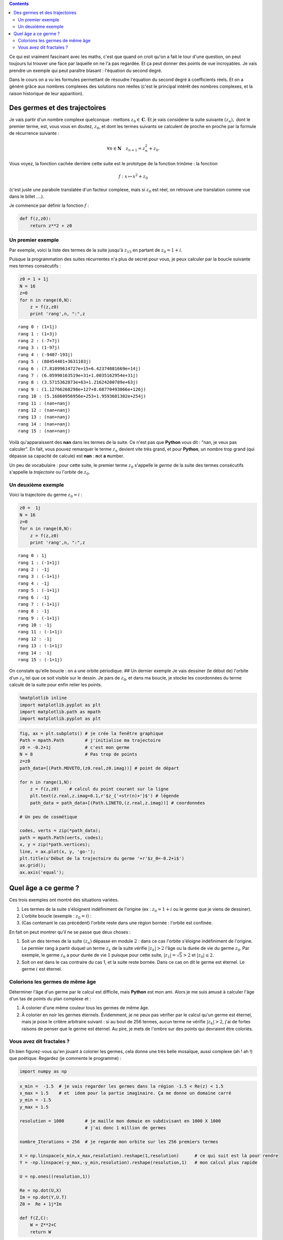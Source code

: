 .. title: L'équation du second degré en vacances
.. slug: eq2deg
.. date: 2015-10-18 13:39:19 UTC+02:00
.. tags: suites, fractales, mandelbrot
.. category: 
.. link: 
.. description: 
.. type: text


.. class:: alert alert-info pull-right

.. contents::


Ce qui est vraiment fascinant avec les maths, c'est que quand on croit
qu'on a fait le tour d'une question, on peut toujours lui trouver une
face par laquelle on ne l'a pas regardée. Et ça peut donner des points
de vue incroyables. Je vais prendre un exemple qui peut paraître blasant
: l'équation du second degré.

.. raw:: html

   <!-- TEASER_END -->

Dans le cours on a vu les formules permettant de résoudre l'équation du
second degré à coefficients réels. Et on a généré grâce aux nombres
complexes des solutions non réelles (c'est le principal intérêt des
nombres complexes, et la raison historique de leur apparition).

Des germes et des trajectoires
------------------------------

Je vais partir d'un nombre complexe quelconque : mettons
:math:`z_0 \in \mathbf C.` Et je vais considérer la suite suivante
:math:`(z_n),` dont le premier terme, est, vous vous en doutez,
:math:`z_0`, et dont les termes suivants se calculent de proche en
proche par la formule de récurrence suivante :

.. math::  \forall n\in \mathbf{N} \quad z_{n+1} = z_n^2 + z_0. 

Vous voyez, la fonction cachée derrière cette suite est le prototype de
la fonction trinôme : la fonction

.. math:: f : x\mapsto x^2 +z_0

(c'est juste une parabole translatée d'un facteur complexe, mais si
:math:`z_0` est réel, on retrouve une translation comme vue dans le
billet ....).

Je commence par définir la fonction :math:`f` :

.. code:: python

    def f(z,z0):
        return z**2 + z0 

Un premier exemple
==================

Par exemple, voici la liste des termes de la suite jusqu'à
:math:`z_{15}` en partant de :math:`z_0 = 1+i`.

Puisque la programmation des suites récurrentes n'a plus de secret pour
vous, je peux calculer par la boucle suivante mes termes consécutifs :

.. code:: python

    z0 = 1 + 1j
    N = 16
    z=0
    for n in range(0,N):
        z = f(z,z0)
        print 'rang',n, ":",z


.. parsed-literal::

    rang 0 : (1+1j)
    rang 1 : (1+3j)
    rang 2 : (-7+7j)
    rang 3 : (1-97j)
    rang 4 : (-9407-193j)
    rang 5 : (88454401+3631103j)
    rang 6 : (7.81099614727e+15+6.42374081669e+14j)
    rang 7 : (6.05990163519e+31+1.0035162954e+31j)
    rang 8 : (3.5715362873e+63+1.21624200789e+63j)
    rang 9 : (1.12766268298e+127+8.68770493066e+126j)
    rang 10 : (5.16860956956e+253+1.9593601302e+254j)
    rang 11 : (nan+nanj)
    rang 12 : (nan+nanj)
    rang 13 : (nan+nanj)
    rang 14 : (nan+nanj)
    rang 15 : (nan+nanj)


Voilà qu'apparaissent des **nan** dans les termes de la suite. Ce n'est
pas que **Python** vous dit : "nan, je veux pas calculer". En fait, vous
pouvez remarquer le terme :math:`z_n` devient vite très grand, et pour
**Python**, un nombre trop grand (qui dépasse sa capacité de calcule)
est **nan** : **n**\ ot **a** **n**\ umber.

Un peu de vocabulaire : pour cette suite, le premier terme :math:`z_0`
s'appelle le *germe* de la suite des termes consécutifs s'appelle la
*trajectoire* ou l'\ *orbite* de :math:`z_0`.

Un deuxième exemple
===================

Voici la trajectoire du germe :math:`z_0=i` :

.. code:: python

    z0 =  1j
    N = 16
    z=0
    for n in range(0,N):
        z = f(z,z0)
        print 'rang',n, ":",z


.. parsed-literal::

    rang 0 : 1j
    rang 1 : (-1+1j)
    rang 2 : -1j
    rang 3 : (-1+1j)
    rang 4 : -1j
    rang 5 : (-1+1j)
    rang 6 : -1j
    rang 7 : (-1+1j)
    rang 8 : -1j
    rang 9 : (-1+1j)
    rang 10 : -1j
    rang 11 : (-1+1j)
    rang 12 : -1j
    rang 13 : (-1+1j)
    rang 14 : -1j
    rang 15 : (-1+1j)


On constate qu'elle boucle : on a une orbite périodique. ## Un dernier
exemple Je vais dessiner (le début de) l'orbite d'un :math:`z_0` tel que
ce soit visible sur le dessin. Je pars de :math:`z_0`, et dans ma
boucle, je stocke les coordonnées du terme calculé de la suite pour
enfin relier les points.

.. code:: python

    %matplotlib inline
    import matplotlib.pyplot as plt
    import matplotlib.path as mpath
    import matplotlib.pyplot as plt

.. code:: python

    fig, ax = plt.subplots() # je crée la fenêtre graphique
    Path = mpath.Path        # j'initialise ma trajectoire
    z0 = -0.2+1j             # c'est mon germe
    N = 8                    # Pas trop de points
    z=z0
    path_data=[(Path.MOVETO,(z0.real,z0.imag))] # point de départ
    
    for n in range(1,N): 
        z = f(z,z0)    # calcul du point courant sur la ligne
        plt.text(z.real,z.imag+0.1,r'$z_{'+str(n)+'}$') # légende
        path_data = path_data+[(Path.LINETO,(z.real,z.imag))] # coordonnées
    
    # Un peu de cosmétique

    codes, verts = zip(*path_data);
    path = mpath.Path(verts, codes);
    x, y = zip(*path.vertices);
    line, = ax.plot(x, y, 'go-');
    plt.title(u'Début de la trajectoire du germe '+r'$z_0=-0.2+i$')
    ax.grid();
    ax.axis('equal');



.. image:: ../../images/Eq2deg/output_9_0.png


Quel âge a ce germe ?
---------------------

Ces trois exemples ont montré des situations variées.

1. Les termes de la suite s'éloignent indéfiniment de l'origine (ex :
   :math:`z_0=1+i` ou le germe que je viens de dessiner).

2. L'orbite boucle (exemple : :math:`z_0=i`) :

3. (Cas contenant le cas précédent) l'orbite reste dans une région
   bornée : l'orbite est confinée.

En fait on peut montrer qu'il ne se passe que deux choses :

1. Soit un des termes de la suite :math:`(z_n)` dépasse en module
   :math:`2` : dans ce cas l'orbite s'éloigne indéfiniment de l'origine.
   Le permier rang à partir duquel un terme :math:`z_k` de la suite
   vérifie :math:`|z_k|>2` l'âge ou la durée de vie du germe
   :math:`z_0`. Par exemple, le germe :math:`z_0` a pour durée de vie
   :math:`1` puisque pour cette suite, :math:`|z_1| =\sqrt{5}>2` et
   :math:`|z_0|\le 2`.

2. Soit on est dans le cas contraire du cas 1, et la suite reste bornée.
   Dans ce cas on dit le germe est éternel. Le germe :math:`i` est
   éternel.

Colorions les germes de même âge 
================================

Déterminer l'âge d'un germe par le calcul est difficile, mais **Python**
est mon ami. Alors je me suis amusé à calculer l'âge d'un tas de points
du plan complexe et :

1. À colorier d'une même couleur tous les germes de même âge.

2. À colorier en noir les germes éternels. Évidemment, je ne peux pas
   vérifier par le calcul qu'un germe est éternel, mais je pose le
   critère arbitraire suivant : si au bout de 256 termes, aucun terme ne
   vérifie :math:`|z_k|>2`, j'ai de fortes raisons de penser que le
   germe est éternel. Au pire, je mets de l'ombre sur des points qui
   devraient être coloriés.

Vous avez dit fractales ?
==========================

Eh bien figurez-vous qu'en jouant à colorier les germes, cela donne une très belle mosaïque, aussi
complexe (ah ! ah !) que poétique. Regardez (je commente le programme) :

.. code:: python

    import numpy as np

.. code:: python

    x_min =  -1.5  # je vais regarder les germes dans la région -1.5 < Re(z) < 1.5
    x_max = 1.5    # et  idem pour la partie imaginaire. Ça me donne un domaine carré
    y_min = -1.5
    y_max = 1.5
    
    resolution = 1000        # je maille mon domaie en subdivisant en 1000 X 1000 
                             # j'ai donc 1 million de germes
    
    nombre_Iterations = 256  # je regarde mon orbite sur les 256 premiers termes
    
    X = np.linspace(x_min,x_max,resolution).reshape(1,resolution)      # ce qui suit est là pour rendre
    Y = -np.linspace(-y_max,-y_min,resolution).reshape(resolution,1)   # mon calcul plus rapide
    
    U = np.ones((resolution,1))
    
    Re = np.dot(U,X)
    Im = np.dot(Y,U.T)
    Z0 =  Re + 1j*Im
    
    def f(Z,C):
        W = Z**2+C      
        return W
        

.. code:: python

    C = Z0.reshape(resolution**2,) 
    C = Z0    
    Z = np.zeros(np.shape(C))
    A = Z                         # A est la future image
    
    for k in range(0,nombre_Iterations): 
        Z = f(Z,C)
        I,J = np.where(abs(Z) >2) # je cherche les germes de durée de vie k
        Z[I,J] = np.nan           # je les oublie pour la suite
        A[I,J] = k                # dans ma grille je les colorie en k
        
   

.. code:: python

        
    A=A.reshape(resolution,resolution);
    plt.imshow(A,cmap='spectral');
    plt.colorbar();




.. image:: ../../images/Eq2deg/output_14_0.png


Le bel ensemble noir qui se distingue est dans son halo de lumière est
l'\ *ensemble de Mandelbrot*. C'est un ensemble fractal : il est
auto-similaire, c'est-à-dire qu'à toute échelle, vous retrouvez dans
l'ensemble des répliques de l'ensemble lui-même. Je vous montrerai des
photos dans un autre billet.


.. bidon


    x_centre =  -.87591
    y_centre = .20464
    delta = .53184/2
    
    x_min = x_centre - delta
    x_max = x_centre + delta
    y_min = y_centre - delta
    y_max = y_centre + delta

